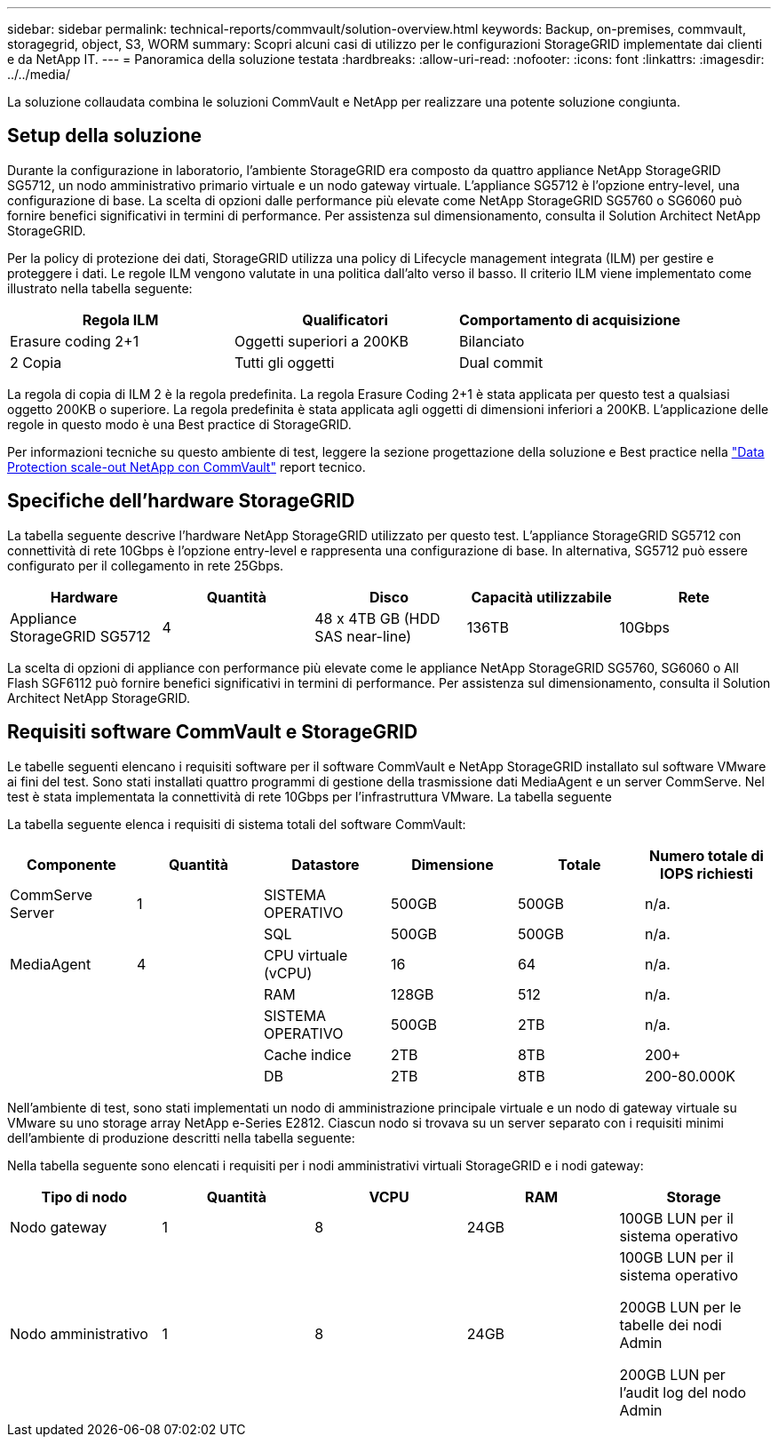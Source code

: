 ---
sidebar: sidebar 
permalink: technical-reports/commvault/solution-overview.html 
keywords: Backup, on-premises, commvault, storagegrid, object, S3, WORM 
summary: Scopri alcuni casi di utilizzo per le configurazioni StorageGRID implementate dai clienti e da NetApp IT. 
---
= Panoramica della soluzione testata
:hardbreaks:
:allow-uri-read: 
:nofooter: 
:icons: font
:linkattrs: 
:imagesdir: ../../media/


[role="lead"]
La soluzione collaudata combina le soluzioni CommVault e NetApp per realizzare una potente soluzione congiunta.



== Setup della soluzione

Durante la configurazione in laboratorio, l'ambiente StorageGRID era composto da quattro appliance NetApp StorageGRID SG5712, un nodo amministrativo primario virtuale e un nodo gateway virtuale. L'appliance SG5712 è l'opzione entry-level, una configurazione di base. La scelta di opzioni dalle performance più elevate come NetApp StorageGRID SG5760 o SG6060 può fornire benefici significativi in termini di performance. Per assistenza sul dimensionamento, consulta il Solution Architect NetApp StorageGRID.

Per la policy di protezione dei dati, StorageGRID utilizza una policy di Lifecycle management integrata (ILM) per gestire e proteggere i dati. Le regole ILM vengono valutate in una politica dall'alto verso il basso. Il criterio ILM viene implementato come illustrato nella tabella seguente:

[cols="1a,1a,1a"]
|===
| Regola ILM | Qualificatori | Comportamento di acquisizione 


 a| 
Erasure coding 2+1
 a| 
Oggetti superiori a 200KB
 a| 
Bilanciato



 a| 
2 Copia
 a| 
Tutti gli oggetti
 a| 
Dual commit

|===
La regola di copia di ILM 2 è la regola predefinita. La regola Erasure Coding 2+1 è stata applicata per questo test a qualsiasi oggetto 200KB o superiore. La regola predefinita è stata applicata agli oggetti di dimensioni inferiori a 200KB. L'applicazione delle regole in questo modo è una Best practice di StorageGRID.

Per informazioni tecniche su questo ambiente di test, leggere la sezione progettazione della soluzione e Best practice nella https://www.netapp.com/us/media/tr-4831.pdf["Data Protection scale-out NetApp con CommVault"] report tecnico.



== Specifiche dell'hardware StorageGRID

La tabella seguente descrive l'hardware NetApp StorageGRID utilizzato per questo test. L'appliance StorageGRID SG5712 con connettività di rete 10Gbps è l'opzione entry-level e rappresenta una configurazione di base. In alternativa, SG5712 può essere configurato per il collegamento in rete 25Gbps.

[cols="1a,1a,1a,1a,1a"]
|===
| Hardware | Quantità | Disco | Capacità utilizzabile | Rete 


 a| 
Appliance StorageGRID SG5712
 a| 
4
 a| 
48 x 4TB GB (HDD SAS near-line)
 a| 
136TB
 a| 
10Gbps

|===
La scelta di opzioni di appliance con performance più elevate come le appliance NetApp StorageGRID SG5760, SG6060 o All Flash SGF6112 può fornire benefici significativi in termini di performance. Per assistenza sul dimensionamento, consulta il Solution Architect NetApp StorageGRID.



== Requisiti software CommVault e StorageGRID

Le tabelle seguenti elencano i requisiti software per il software CommVault e NetApp StorageGRID installato sul software VMware ai fini del test. Sono stati installati quattro programmi di gestione della trasmissione dati MediaAgent e un server CommServe. Nel test è stata implementata la connettività di rete 10Gbps per l'infrastruttura VMware. La tabella seguente

La tabella seguente elenca i requisiti di sistema totali del software CommVault:

[cols="1a,1a,1a,1a,1a,1a"]
|===
| Componente | Quantità | Datastore | Dimensione | Totale | Numero totale di IOPS richiesti 


 a| 
CommServe Server
 a| 
1
 a| 
SISTEMA OPERATIVO
 a| 
500GB
 a| 
500GB
 a| 
n/a.



 a| 
 a| 
 a| 
SQL
 a| 
500GB
 a| 
500GB
 a| 
n/a.



 a| 
MediaAgent
 a| 
4
 a| 
CPU virtuale (vCPU)
 a| 
16
 a| 
64
 a| 
n/a.



 a| 
 a| 
 a| 
RAM
 a| 
128GB
 a| 
512
 a| 
n/a.



 a| 
 a| 
 a| 
SISTEMA OPERATIVO
 a| 
500GB
 a| 
2TB
 a| 
n/a.



 a| 
 a| 
 a| 
Cache indice
 a| 
2TB
 a| 
8TB
 a| 
200+



 a| 
 a| 
 a| 
DB
 a| 
2TB
 a| 
8TB
 a| 
200-80.000K

|===
Nell'ambiente di test, sono stati implementati un nodo di amministrazione principale virtuale e un nodo di gateway virtuale su VMware su uno storage array NetApp e-Series E2812. Ciascun nodo si trovava su un server separato con i requisiti minimi dell'ambiente di produzione descritti nella tabella seguente:

Nella tabella seguente sono elencati i requisiti per i nodi amministrativi virtuali StorageGRID e i nodi gateway:

[cols="1a,1a,1a,1a,1a"]
|===
| Tipo di nodo | Quantità | VCPU | RAM | Storage 


 a| 
Nodo gateway
 a| 
1
 a| 
8
 a| 
24GB
 a| 
100GB LUN per il sistema operativo



 a| 
Nodo amministrativo
 a| 
1
 a| 
8
 a| 
24GB
 a| 
100GB LUN per il sistema operativo

200GB LUN per le tabelle dei nodi Admin

200GB LUN per l'audit log del nodo Admin

|===